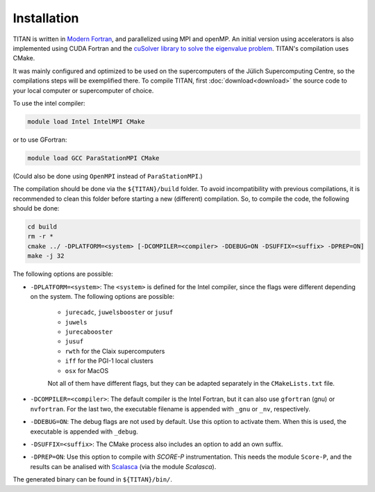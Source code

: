 .. index:: Installation
.. sectionauthor:: Filipe Guimarães <f.guimaraes@fz-juelich.de>
    
************
Installation
************

TITAN is written in `Modern Fortran <https://fortran-lang.org/>`_, and parallelized using MPI and openMP.
An initial version using accelerators is also implemented using CUDA Fortran and the `cuSolver library to solve the eigenvalue problem <https://docs.nvidia.com/cuda/cusolver/index.html#cuSolverDN-lt-t-gt-syevd>`_.
TITAN's compilation uses CMake.

It was mainly configured and optimized to be used on the supercomputers of the Jülich Supercomputing Centre, so the compilations steps will be exemplified there.
To compile TITAN, first :doc:`download<download>` the source code to your local computer or supercomputer of choice.

To use the intel compiler:

.. code-block:: bash

    module load Intel IntelMPI CMake

or to use GFortran:

.. code-block:: bash

    module load GCC ParaStationMPI CMake

(Could also be done using ``OpenMPI`` instead of ``ParaStationMPI``.)

The compilation should be done via the ``${TITAN}/build`` folder.
To avoid incompatibility with previous compilations, it is recommended to clean this folder before starting a new (different) compilation.
So, to compile the code, the following should be done:

.. code-block:: bash

    cd build
    rm -r *
    cmake ../ -DPLATFORM=<system> [-DCOMPILER=<compiler> -DDEBUG=ON -DSUFFIX=<suffix> -DPREP=ON]
    make -j 32

The following options are possible:

* ``-DPLATFORM=<system>``: The ``<system>`` is defined for the Intel compiler, since the flags were different depending on the system. The following options are possible:

    * ``jurecadc``, ``juwelsbooster`` or ``jusuf``
    * ``juwels``
    * ``jurecabooster``
    * ``jusuf``
    * ``rwth`` for the Claix supercomputers
    * ``iff`` for the PGI-1 local clusters
    * ``osx`` for MacOS

    Not all of them have different flags, but they can be adapted separately in the ``CMakeLists.txt`` file.
* ``-DCOMPILER=<compiler>``: The default compiler is the Intel Fortran, but it can also use ``gfortran`` (gnu) or ``nvfortran``. For the last two, the executable filename is appended with ``_gnu`` or ``_nv``, respectively.
* ``-DDEBUG=ON``: The debug flags are not used by default. Use this option to activate them. When this is used, the executable is appended with ``_debug``.
* ``-DSUFFIX=<suffix>``: The CMake process also includes an option to add an own suffix.
* ``-DPREP=ON``: Use this option to compile with `SCORE-P` instrumentation. This needs the module ``Score-P``, and the results can be analised with `Scalasca <https://www.scalasca.org/>`_ (via the module `Scalasca`).

The generated binary can be found in ``${TITAN}/bin/``.